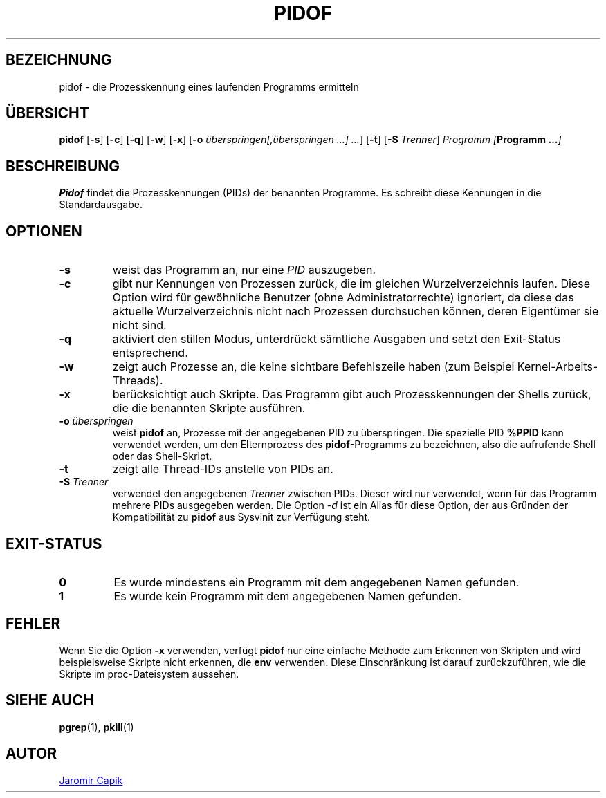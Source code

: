 .\"
.\" Copyright (c) 2018-2023 Jim Warner <james.warner@comcast.net>
.\" Copyright (c) 2019-2023 Craig Small <csmall@dropbear.xyz>
.\" Copyright (c) 2013      Jaromir Capik <jcapik@redhat.com>
.\" Copyright (c) 1998      Miquel van Smoorenburg
.\"
.\" This program is free software; you can redistribute it and/or modify
.\" it under the terms of the GNU General Public License as published by
.\" the Free Software Foundation; either version 2 of the License, or
.\" (at your option) any later version.
.\"
.\"
.\"*******************************************************************
.\"
.\" This file was generated with po4a. Translate the source file.
.\"
.\"*******************************************************************
.TH PIDOF 1 "16. Januar 2023" "" "Dienstprogramme für Benutzer"
.SH BEZEICHNUNG
pidof \- die Prozesskennung eines laufenden Programms ermitteln
.SH ÜBERSICHT
\fBpidof\fP [\fB\-s\fP] [\fB\-c\fP] [\fB\-q\fP] [\fB\-w\fP] [\fB\-x\fP] [\fB\-o\fP
\fIüberspringen[,überspringen …] …\fP] [\fB\-t\fP] [\fB\-S\fP \fITrenner\fP] \fIProgramm\fP
\fI[\fP\fBProgramm …\fP\fI]\fP
.SH BESCHREIBUNG
\fBPidof\fP findet die Prozesskennungen (PIDs) der benannten Programme. Es
schreibt diese Kennungen in die Standardausgabe.
.SH OPTIONEN
.IP \fB\-s\fP
weist das Programm an, nur eine \fIPID\fP auszugeben.
.IP \fB\-c\fP
gibt nur Kennungen von Prozessen zurück, die im gleichen Wurzelverzeichnis
laufen. Diese Option wird für gewöhnliche Benutzer (ohne
Administratorrechte) ignoriert, da diese das aktuelle Wurzelverzeichnis
nicht nach Prozessen durchsuchen können, deren Eigentümer sie nicht sind.
.IP \fB\-q\fP
aktiviert den stillen Modus, unterdrückt sämtliche Ausgaben und setzt den
Exit\-Status entsprechend.
.IP \fB\-w\fP
zeigt auch Prozesse an, die keine sichtbare Befehlszeile haben (zum Beispiel
Kernel\-Arbeits\-Threads).
.IP \fB\-x\fP
berücksichtigt auch Skripte. Das Programm gibt auch Prozesskennungen der
Shells zurück, die die benannten Skripte ausführen.
.IP "\fB\-o\fP \fIüberspringen\fP"
weist \fBpidof\fP an, Prozesse mit der angegebenen PID zu überspringen. Die
spezielle PID \fB%PPID\fP kann verwendet werden, um den Elternprozess des
\fBpidof\fP\-Programms zu bezeichnen, also die aufrufende Shell oder das
Shell\-Skript.
.IP \fB\-t\fP
zeigt alle Thread\-IDs anstelle von PIDs an.
.IP "\fB\-S\fP \fITrenner\fP"
verwendet den angegebenen \fITrenner\fP zwischen PIDs. Dieser wird nur
verwendet, wenn für das Programm mehrere PIDs ausgegeben werden. Die Option
\fI\-d\fP ist ein Alias für diese Option, der aus Gründen der Kompatibilität zu
\fBpidof\fP aus Sysvinit zur Verfügung steht.
.SH EXIT\-STATUS
.TP 
\fB0\fP
Es wurde mindestens ein Programm mit dem angegebenen Namen gefunden.
.TP 
\fB1\fP
Es wurde kein Programm mit dem angegebenen Namen gefunden.

.SH FEHLER
Wenn Sie die Option \fB\-x\fP verwenden, verfügt \fBpidof\fP nur eine einfache
Methode zum Erkennen von Skripten und wird beispielsweise Skripte nicht
erkennen, die \fBenv\fP verwenden. Diese Einschränkung ist darauf
zurückzuführen, wie die Skripte im proc\-Dateisystem aussehen.

.SH "SIEHE AUCH"
\fBpgrep\fP(1), \fBpkill\fP(1)
.SH AUTOR
.UR jcapik@redhat.com
Jaromir Capik
.UE
